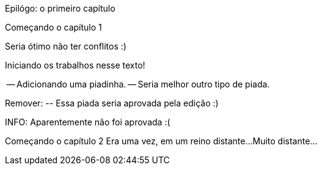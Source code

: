 Epilógo: o primeiro capítulo

Começando o capítulo 1

Seria ótimo não ter conflitos :)

Iniciando os trabalhos nesse texto!

-- Adicionando uma piadinha.
-- Seria melhor outro tipo de piada.

Remover:
	-- Essa piada seria aprovada pela edição :)

INFO: Aparentemente não foi aprovada :(




Começando o capítulo 2
Era uma vez, em um reino distante...
Muito distante...

